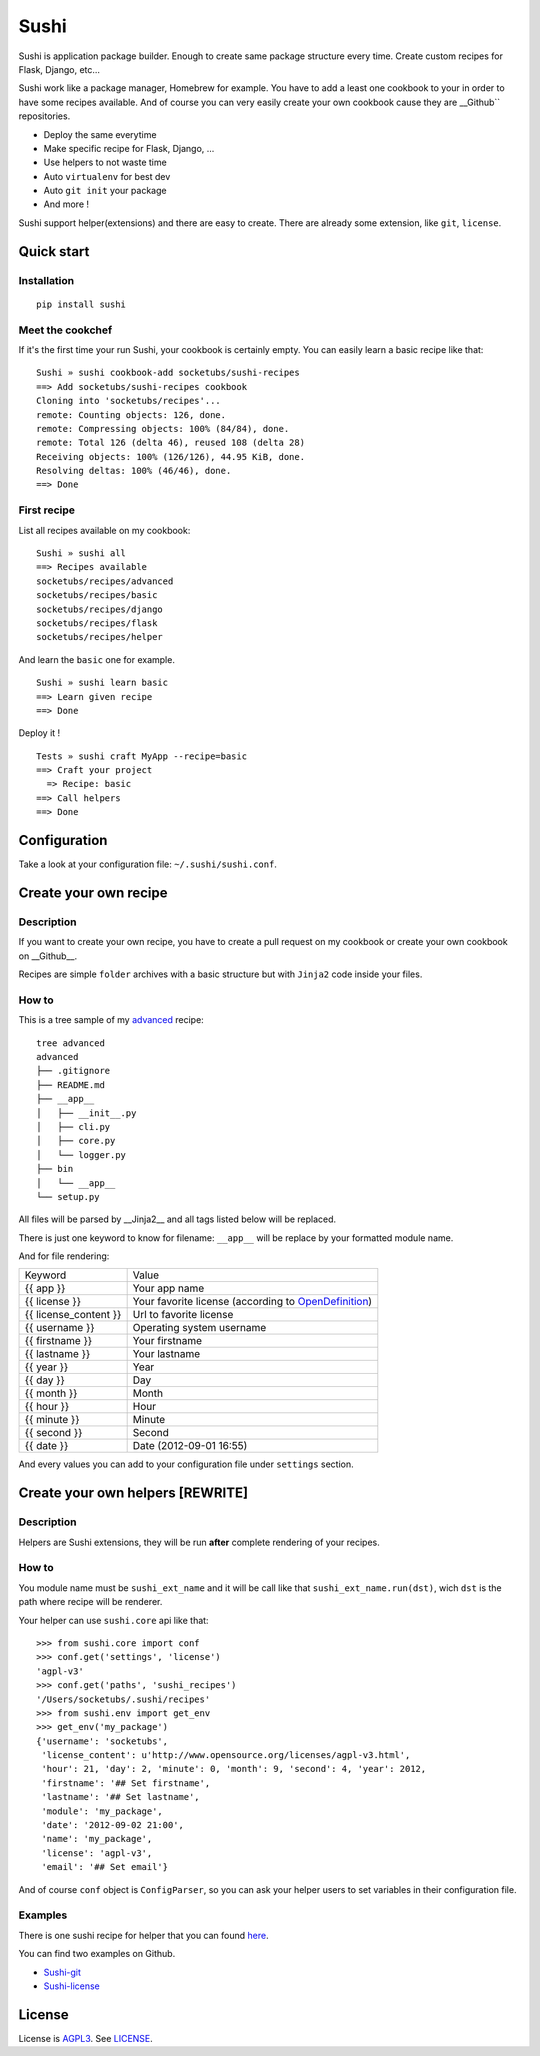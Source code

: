 Sushi
=====

Sushi is application package builder. Enough to create same package structure every time. Create custom recipes for Flask, Django, etc...

Sushi work like a package manager, Homebrew for example.  
You have to add a least one cookbook to your in order to have some recipes available.  
And of course you can very easily create your own cookbook cause they are __Github`` repositories.

- Deploy the same everytime
- Make specific recipe for Flask, Django, ...
- Use helpers to not waste time
- Auto ``virtualenv`` for best dev
- Auto ``git init`` your package
- And more !

Sushi support helper(extensions) and there are easy to create. There are already some extension, like ``git``, ``license``.

Quick start
-----------

Installation
~~~~~~~~~~~~

::

    pip install sushi

Meet the cookchef
~~~~~~~~~~~~~~~~~

If it's the first time your run Sushi, your cookbook is certainly empty. You
can easily learn a basic recipe like that:

::

    Sushi » sushi cookbook-add socketubs/sushi-recipes
    ==> Add socketubs/sushi-recipes cookbook
    Cloning into 'socketubs/recipes'...
    remote: Counting objects: 126, done.
    remote: Compressing objects: 100% (84/84), done.
    remote: Total 126 (delta 46), reused 108 (delta 28)
    Receiving objects: 100% (126/126), 44.95 KiB, done.
    Resolving deltas: 100% (46/46), done.
    ==> Done

First recipe
~~~~~~~~~~~

List all recipes available on my cookbook:

::

    Sushi » sushi all
    ==> Recipes available
    socketubs/recipes/advanced
    socketubs/recipes/basic
    socketubs/recipes/django
    socketubs/recipes/flask
    socketubs/recipes/helper

And learn the ``basic`` one for example.

::

    Sushi » sushi learn basic
    ==> Learn given recipe
    ==> Done

Deploy it !

:: 

    Tests » sushi craft MyApp --recipe=basic
    ==> Craft your project
      => Recipe: basic
    ==> Call helpers
    ==> Done

Configuration
-------------

Take a look at your configuration file: ``~/.sushi/sushi.conf``.

Create your own recipe
----------------------

Description
~~~~~~~~~~~

If you want to create your own recipe, you have to create a pull request on my cookbook or create your own cookbook on __Github__.  

Recipes are simple ``folder`` archives with a basic
structure but with ``Jinja2`` code inside your files.

How to
~~~~~~

This is a tree sample of my `advanced <https://github.com/Socketubs/Sushi-recipes/tree/master/advanced>`_ recipe:

::

    tree advanced
    advanced
    ├── .gitignore
    ├── README.md
    ├── __app__
    │   ├── __init__.py
    │   ├── cli.py
    │   ├── core.py
    │   └── logger.py
    ├── bin
    │   └── __app__
    └── setup.py

All files will be parsed by __Jinja2__ and all tags listed below will be replaced.

There is just one keyword to know for filename: ``__app__`` will be
replace by your formatted module name.

And for file rendering:

=====================  =============
Keyword                Value 
---------------------  -------------
{{ app }}              Your app name 
{{ license }}          Your favorite license (according to `OpenDefinition <http://licenses.opendefinition.org/licenses/groups/all.json>`_) 
{{ license_content }}  Url to favorite license 
{{ username }}         Operating system username
{{ firstname }}        Your firstname
{{ lastname }}         Your lastname
{{ year }}             Year
{{ day }}              Day
{{ month }}            Month
{{ hour }}             Hour
{{ minute }}           Minute
{{ second }}           Second
{{ date }}             Date (2012-09-01 16:55)
=====================  =============

And every values you can add to your configuration file under
``settings`` section.

Create your own helpers [REWRITE]
-----------------------

Description
~~~~~~~~~~~

Helpers are Sushi extensions, they will be run **after** complete
rendering of your recipes.

How to
~~~~~~

You module name must be ``sushi_ext_name`` and it will be call like that
``sushi_ext_name.run(dst)``, wich ``dst`` is the path where recipe will
be renderer.

Your helper can use ``sushi.core`` api like that:

::

    >>> from sushi.core import conf
    >>> conf.get('settings', 'license')
    'agpl-v3'
    >>> conf.get('paths', 'sushi_recipes')
    '/Users/socketubs/.sushi/recipes'
    >>> from sushi.env import get_env
    >>> get_env('my_package')
    {'username': 'socketubs',
     'license_content': u'http://www.opensource.org/licenses/agpl-v3.html',
     'hour': 21, 'day': 2, 'minute': 0, 'month': 9, 'second': 4, 'year': 2012,
     'firstname': '## Set firstname',
     'lastname': '## Set lastname',
     'module': 'my_package',
     'date': '2012-09-02 21:00',
     'name': 'my_package',
     'license': 'agpl-v3',
     'email': '## Set email'}
            

And of course ``conf`` object is ``ConfigParser``, so you can ask your
helper users to set variables in their configuration file.

Examples
~~~~~~~~

There is one sushi recipe for helper that you can found `here <https://github.com/Socketubs/Sushi-recipes/raw/master/helper.tar.gz>`_.

You can find two examples on Github.

-  `Sushi-git <https://github.com/Socketubs/Sushi-git>`_
-  `Sushi-license <https://github.com/Socketubs/Sushi-license>`_

License
-------

License is `AGPL3`_. See `LICENSE`_.

.. _recipes: http://sushi.socketubs.net/recipes
.. _helpers: http://sushi.socketubs.net/helpers
.. _AGPL3: http://www.gnu.org/licenses/agpl.html
.. _LICENSE: https://raw.github.com/Socketubs/Sushi/master/LICENSE
